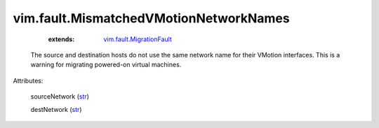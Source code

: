 .. _str: https://docs.python.org/2/library/stdtypes.html

.. _vim.fault.MigrationFault: ../../vim/fault/MigrationFault.rst


vim.fault.MismatchedVMotionNetworkNames
=======================================
    :extends:

        `vim.fault.MigrationFault`_

  The source and destination hosts do not use the same network name for their VMotion interfaces. This is a warning for migrating powered-on virtual machines.

Attributes:

    sourceNetwork (`str`_)

    destNetwork (`str`_)




